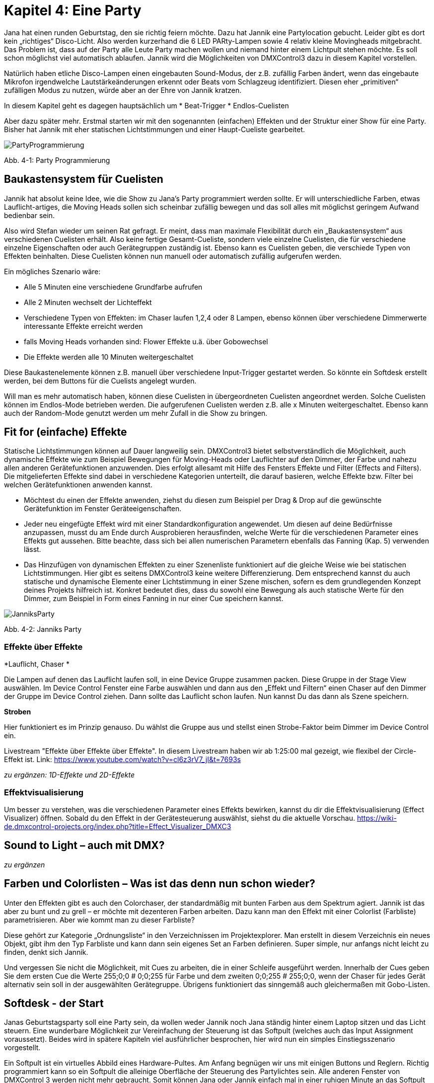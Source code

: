 :imagesdir: ./images/Kap4/


= **Kapitel 4: Eine Party**

Jana hat einen runden Geburtstag, den sie richtig feiern möchte. Dazu hat Jannik eine Partylocation gebucht. Leider gibt es dort kein „richtiges“ Disco-Licht. Also werden kurzerhand die 6 LED PARty-Lampen sowie 4 relativ kleine Movingheads mitgebracht. Das Problem ist, dass auf der Party alle Leute Party machen wollen und niemand hinter einem Lichtpult stehen möchte. Es soll schon möglichst viel automatisch ablaufen. Jannik wird die Möglichkeiten von DMXControl3 dazu in diesem Kapitel vorstellen.

Natürlich haben etliche Disco-Lampen einen eingebauten Sound-Modus, der z.B. zufällig Farben ändert, wenn das eingebaute Mikrofon irgendwelche Lautstärkeänderungen erkennt oder Beats vom Schlagzeug identifiziert. Diesen eher „primitiven“ zufälligen Modus zu nutzen, würde aber an der Ehre von Jannik kratzen. 

In diesem Kapitel geht es dagegen hauptsächlich um
* Beat-Trigger
* Endlos-Cuelisten

Aber dazu später mehr. Erstmal starten wir mit den sogenannten (einfachen) Effekten und der Struktur einer Show für eine Party. Bisher hat Jannik mit eher statischen Lichtstimmungen und einer Haupt-Cueliste gearbeitet.

image:Kap4_PartyProgrammierung.JPG[PartyProgrammierung]

Abb. 4-1: Party Programmierung

== Baukastensystem für Cuelisten

Jannik hat absolut keine Idee, wie die Show zu Jana’s Party programmiert werden sollte. Er will unterschiedliche Farben, etwas Lauflicht-artiges, die Moving Heads sollen sich scheinbar zufällig bewegen und das soll alles mit möglichst geringem Aufwand bedienbar sein.

Also wird Stefan wieder um seinen Rat gefragt. Er meint, dass man maximale Flexibilität durch ein „Baukastensystem“ aus verschiedenen Cuelisten erhält. Also keine fertige Gesamt-Cueliste, sondern viele einzelne Cuelisten, die für verschiedene einzelne Eigenschaften oder auch Gerätegruppen zuständig ist. Ebenso kann es Cuelisten geben, die verschiede Typen von Effekten beinhalten. Diese Cuelisten können nun manuell oder automatisch zufällig aufgerufen werden.

Ein mögliches Szenario wäre:

* Alle 5 Minuten eine verschiedene Grundfarbe aufrufen
* Alle 2 Minuten wechselt der Lichteffekt
* Verschiedene Typen von Effekten: im Chaser laufen 1,2,4 oder 8 Lampen, ebenso können über verschiedene Dimmerwerte interessante Effekte erreicht werden
* falls Moving Heads vorhanden sind: Flower Effekte u.ä. über Gobowechsel
* Die Effekte werden alle 10 Minuten weitergeschaltet

Diese Baukastenelemente können z.B. manuell über verschiedene Input-Trigger gestartet werden. So könnte ein Softdesk erstellt werden, bei dem Buttons für die Cuelists angelegt wurden.

Will man es mehr automatisch haben, können diese Cuelisten in übergeordneten Cuelisten angeordnet werden. Solche Cuelisten können im Endlos-Mode betrieben werden. Die aufgerufenen Cuelisten werden z.B. alle x Minuten weitergeschaltet. Ebenso kann auch der Random-Mode genutzt werden um mehr Zufall in die Show zu bringen.



== Fit for (einfache) Effekte

Statische Lichtstimmungen können auf Dauer langweilig sein. DMXControl3 bietet selbstverständlich die Möglichkeit, auch dynamische Effekte wie zum Beispiel Bewegungen für Moving-Heads oder Lauflichter auf den Dimmer, der Farbe und nahezu allen anderen Gerätefunktionen anzuwenden. Dies erfolgt allesamt mit Hilfe des Fensters Effekte und Filter (Effects and Filters). Die mitgelieferten Effekte sind dabei in verschiedene Kategorien unterteilt, die darauf basieren, welche Effekte bzw. Filter bei welchen Gerätefunktionen anwenden kannst.  

* Möchtest du einen der Effekte anwenden, ziehst du diesen zum Beispiel per Drag & Drop auf die gewünschte Gerätefunktion im Fenster Geräteeigenschaften. 
* Jeder neu eingefügte Effekt wird mit einer Standardkonfiguration angewendet. Um diesen auf deine Bedürfnisse anzupassen, musst du am Ende durch Ausprobieren herausfinden, welche Werte für die verschiedenen Parameter eines Effekts gut aussehen. Bitte beachte, dass sich bei allen numerischen Parametern ebenfalls das Fanning (Kap. 5) verwenden lässt.
* Das Hinzufügen von dynamischen Effekten zu einer Szenenliste funktioniert auf die gleiche Weise wie bei statischen Lichtstimmungen. Hier gibt es seitens DMXControl3 keine weitere Differenzierung. Dem entsprechend kannst du auch statische und dynamische Elemente einer Lichtstimmung in einer Szene mischen, sofern es dem grundlegenden Konzept deines Projekts hilfreich ist. Konkret bedeutet dies, dass du sowohl eine Bewegung als auch statische Werte für den Dimmer, zum Beispiel in Form eines Fanning in nur einer Cue speichern kannst.

image:Kap4_Jannik_FotoParty.JPG[JanniksParty]

Abb. 4-2: Janniks Party

=== Effekte über Effekte

*Lauflicht, Chaser *

Die Lampen auf denen das Lauflicht laufen soll, in eine Device Gruppe zusammen packen. Diese Gruppe in der Stage View auswählen. Im Device Control Fenster eine Farbe auswählen und dann aus den „Effekt und Filtern“ einen Chaser auf den Dimmer der Gruppe im Device Control ziehen. Dann sollte das Lauflicht schon laufen.
Nun kannst Du das dann als Szene speichern.

*Stroben*

Hier funktioniert es im Prinzip genauso. Du wählst die Gruppe aus und stellst einen Strobe-Faktor beim Dimmer im Device Control ein.

Livestream "Effekte über Effekte über Effekte". In diesem Livestream haben wir ab 1:25:00 mal gezeigt, wie flexibel der Circle-Effekt ist.
Link: https://www.youtube.com/watch?v=cl6z3rV7_jI&t=7693s

_zu ergänzen: 1D-Effekte und 2D-Effekte_

=== Effektvisualisierung

Um besser zu verstehen, was die verschiedenen Parameter eines Effekts bewirken, kannst du dir die Effektvisualisierung (Effect Visualizer) öffnen. Sobald du den Effekt in der Gerätesteuerung auswählst, siehst du die aktuelle Vorschau. 
https://wiki-de.dmxcontrol-projects.org/index.php?title=Effect_Visualizer_DMXC3


== Sound to Light – auch mit DMX?

_zu ergänzen_


== Farben und Colorlisten – Was ist das denn nun schon wieder?

Unter den Effekten gibt es auch den Colorchaser, der standardmäßig mit bunten Farben aus dem Spektrum agiert. Jannik ist das aber zu bunt und zu grell – er möchte mit dezenteren Farben arbeiten. Dazu kann man den Effekt mit einer Colorlist (Farbliste) parametrisieren. Aber wie kommt man zu dieser Farbliste?

Diese gehört zur Kategorie „Ordnungsliste“ in den Verzeichnissen im Projektexplorer. Man erstellt in diesem Verzeichnis ein neues Objekt, gibt ihm den Typ Farbliste und kann dann sein eigenes Set an Farben definieren. Super simple, nur anfangs nicht leicht zu finden, denkt sich Jannik.

Und vergessen Sie nicht die Möglichkeit, mit Cues zu arbeiten, die in einer Schleife ausgeführt werden. Innerhalb der Cues geben Sie dem ersten Cue die Werte 255;0;0 # 0;0;255 für Farbe und dem zweiten 0;0;255 # 255;0;0, wenn der Chaser für jedes Gerät alternativ sein soll in der ausgewählten Gerätegruppe.
Übrigens funktioniert das sinngemäß auch gleichermaßen mit Gobo-Listen.

== Softdesk - der Start

Janas Geburtstagsparty soll eine Party sein, da wollen weder Jannik noch Jana ständig hinter einem Laptop sitzen und das Licht steuern. Eine wunderbare Möglichkeit zur Vereinfachung der Steuerung ist das Softpult (welches auch das Input Assignment voraussetzt). Beides wird in spätere Kapiteln viel ausführlicher besprochen, hier wird nun ein simples Einstiegsszenario vorgestellt.

Ein Softpult ist ein virtuelles Abbild eines Hardware-Pultes. Am Anfang begnügen wir uns mit einigen Buttons und Reglern. Richtig programmiert kann so ein Softpult die alleinige Oberfläche der Steuerung des Partylichtes sein. Alle anderen Fenster von DMXControl 3 werden nicht mehr gebraucht. Somit können Jana oder Jannik einfach mal in einer ruhigen Minute an das Softpult gehen, einige Knöpfe drücken - und schon sind ganz andere Lichtstimmungen da.

<Bild Partysoftpult einfügen>

Stefan schlägt vor, Details des Input Assignments wie die verschiedenen Nodes erstmal zu ignorieren. Wir verwenden es nur in der Explorer-artigen Form, wo es jeweils eine Zuordnung zwischen zwei Obkten per Drag&Drop gibt. 

Jannik erkennt schnell, dass es zu jedem Element vom Softdesk einen Eintrag gibt. Diesen kann man dann den Einträgen der Cuelisten zuordnen. "Oha - also wenn ich eine Cuelist per Button starten will, muss ich also diesen Button dem Start-Befehl zuordnen. Alles klar!"

Mit jeder Zuordnung erscheint eine neue Zeile in der Input-Assigment-Tabelle. Dort kann Jannik evtl. fehlerhafte Einträge sofort löschen. Mehr Details zum Input Assignment gibt es dann im Kapitel 7.

Nun startet Jannik mit dem Bau des ersten Softpults. Dazu muss der Design Modus gewählt werden. Die Auswahl der Buttuns und Regler sollte selbsterklärend sein. Die Elemente kann man beliebig platzieren. Zu jedem Element gibt es auch ein Eigenschaften-Menü, welche beim Anklicken des Elementes die aktuellen Werte zeigt. Hier kann Jannik Farben und Beschriftungen beliebig ändern.

image:Kap4_DesignModeSoftpult.jpg[]

Abb. 4-3: Design Mode vom Softdesk

Im Live-Betrieb wird das Softdesk dann im normalen Modus aufgerufen und bedient.

Auch für das Softdesk werden in späteren Kapiteln viele interessante konkrete Anwendungsfälle dargestellt. Als Ausblick sei hier mal ein komplexes Softpult von einem Nutzer aus dem Forum dargestellt. Durch die Beschriftung der Elemente und der Bereiche im Softpult sollte die Funktion halbwegs klar sein.

image:Kap4_SoftDeskKomplex.jpg[]

Abb. 4-4: Ausblick Softdesk (Quelle: DMXControl-Forum)

_<to do: Einfache Konzepte Softdesk bescheiben, wo noch keine tiefe Kenntnis über das Input Assignment erforderlich ist. z.B. 
(Toggle)Button ansteuern_


